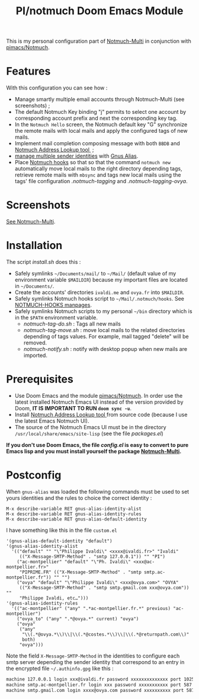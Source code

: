 #+title: PI/notmuch Doom Emacs Module

This is my personal configuration part of
[[https://github.com/pivaldi/notmuch-multi][Notmuch-Multi]] in conjunction with
[[https://github.com/pivaldi/pimacs/notmuch][pimacs/Notmuch]].

* Features
With this configuration you can see how :
- Manage smartly multiple email accounts through Notmuch-Multi (see
  screenshots) ;
- The default Notmuch Key binding "j" permits to select one account by
  corresponding account prefix and next the corresponding key tag.
- In the ~Notmuch Hello~ screen, the Notmuch default key "G" synchronize the
  remote mails with local mails and apply the configured tags of new mails.
- Implement mail completion composing message with both ~BBDB~ and
  [[https://github.com/aperezdc/notmuch-addrlookup-c][Notmuch Address Lookup tool ]] ;
- [[https://notmuchmail.org/emacstips/#index15h2][manage multiple sender identities]]
  with [[https://www.emacswiki.org/emacs/GnusAlias][Gnus Alias]].
- Place [[https://notmuchmail.org/manpages/notmuch-hooks-5/][Notmuch hooks]] so
  that so that the command ~notmuch new~ automatically move local mails to the
  right directory depending tags, retrieve remote mails with ~mbsync~ and tags
  new local mails using the tags' file configuration [[.notmuch-tagging]] and [[.notmuch-tagging-ovya]].

* Screenshots
[[https://github.com/pivaldi/notmuch-multi][See Notmuch-Multi]].

* Installation
The script [[install.sh]] does this :
- Safely symlinks ~~/Documents/mail/~ to ~~/Mail/~ (default value of my environment variable
  ~$MAILDIR~) because my important files are located in ~~/Documents/~.
- Create the accounts' directories ~ivaldi.me~ and ~ovya.fr~ into ~$MAILDIR~.
- Safely symlinks Notmuch hooks script to ~~/Mail/.notmuch/hooks~.
  See [[https://notmuchmail.org/manpages/notmuch-hooks-5/][NOTMUCH-HOOKS
  manpages]].
- Safely symlinks Notmuch scripts to my personal ~~/bin~ directory which is in
  the ~$PATH~ environment variable.
  - [[notmuch-tag-do.sh]] : Tags all new mails
  - [[notmuch-tag-move.sh]] : move local mails to the related directories
    depending of tags values. For example, mail tagged "delete" will be removed.
  - [[notmuch-notify.sh]] : notify with desktop popup when new mails are imported.

* Prerequisites
- Use Doom Emacs and the module
  [[https://github.com/pivaldi/pimacs/notmuch][pimacs/Notmuch]].
  In order use the latest installed Notmuch Emacs UI instead of the version
  provided by Doom, *IT IS IMPORTANT TO RUN ~doom sync -u~*.
- Install [[https://github.com/aperezdc/notmuch-addrlookup-c][Notmuch Address Lookup tool ]]
  from source code (because I use the latest Emacs Notmuch UI).
-  The source of the Notmuch Emacs UI must be in the directory
  ~/usr/local/share/emacs/site-lisp~ (see the file [[packages.el]])

*If you don't use Doom Emacs, the file [[config.el]] is easy to convert to pure*
*Emacs lisp and you must install yourself the package [[https://github.com/pivaldi/notmuch-multi][Notmuch-Multi]].*

* Postconfig

When ~gnus-alias~ was loaded the following commands must be used to set yours
identities and the rules to choice the correct identity :

#+begin_src
M-x describe-variable RET gnus-alias-identity-alist
M-x describe-variable RET gnus-alias-identity-rules
M-x describe-variable RET gnus-alias-default-identity
#+end_src

I have something like this in the file ~custom.el~

#+begin_src elisp
 '(gnus-alias-default-identity "default")
 '(gnus-alias-identity-alist
   '(("default" "" "\"Philippe Ivaldi\" <xxxx@ivaldi.fr>" "Ivaldi"
      (("X-Message-SMTP-Method" . "smtp 127.0.0.1")) "" "PI")
     ("ac-montpellier" "default" "\"Ph. Ivaldi\" <xxx@ac-montpellier.fr>"
      "PIPRIME.FR" (("X-Message-SMTP-Method" . "smtp smtp.ac-montpellier.fr")) "" "")
     ("ovya" "default" "\"Philippe Ivaldi\" <xxx@ovya.com>" "OVYA"
      (("X-Message-SMTP-Method" . "smtp smtp.gmail.com xxx@ovya.com")) ""
      "Philippe Ivaldi, etc…")))
 '(gnus-alias-identity-rules
   '(("ac-montpellier" ("any" ".*ac-montpellier.fr.*" previous) "ac-montpellier")
     ("ovya_to" ("any" ".*@ovya.*" current) "ovya")
     ("ovya"
      ("any"
       "\\(.*@ovya.*\\)\\|\\(.*@costes.*\\)\\|\\(.*@returnpath.com\\)"
       both)
      "ovya")))
#+end_src

Note the field ~X-Message-SMTP-Method~ in the identities to configure each smtp server depending
the sender identity that correspond to an entry in the encrypted file
~~/.authinfo.gpg~ like this :

#+begin_src txt
machine 127.0.0.1 login xxx@ivaldi.fr password xxxxxxxxxxxxxx port 1025
machine smtp.ac-montpellier.fr login xxx password xxxxxxxxxxx port 587
machine smtp.gmail.com login xxxx@ovya.com password xxxxxxxxxx port 587
#+end_src
